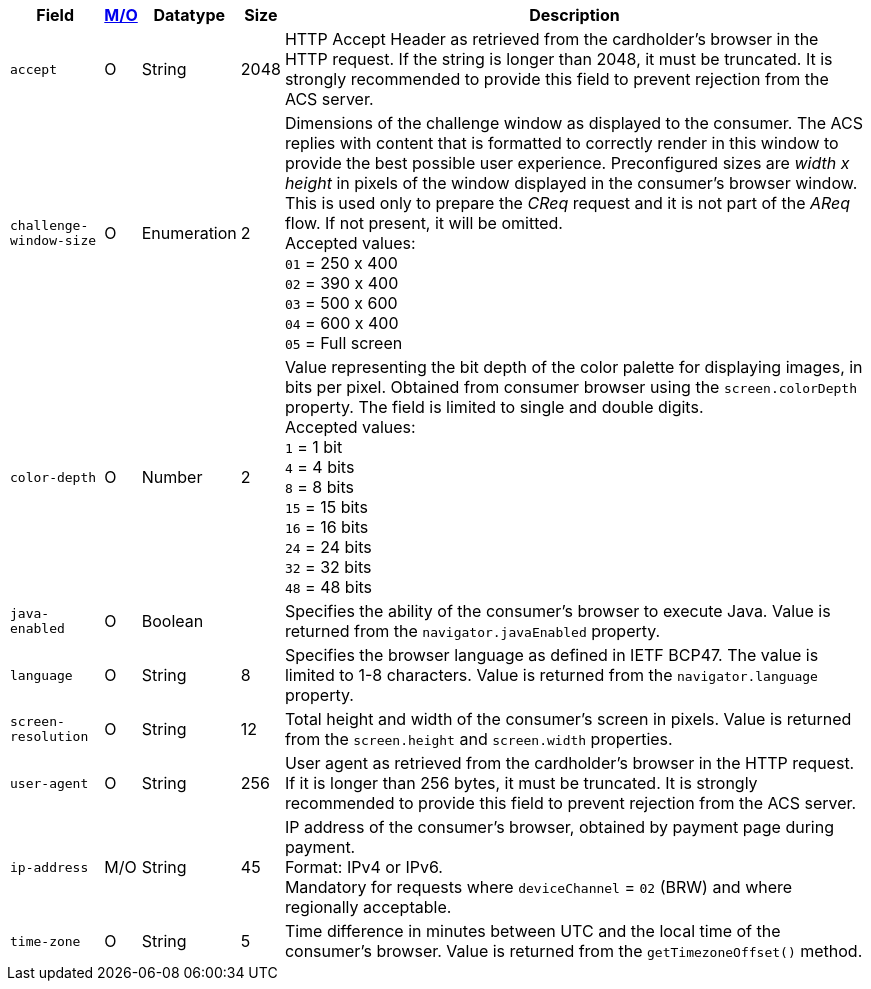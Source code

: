 [%autowidth]
[cols="m,,,,a"]
|===
| Field | <<APIRef_FieldDefs_Cardinality, M/O>> | Datatype | Size | Description

| accept 
| O 
| String 
| 2048 
| HTTP Accept Header as retrieved from the cardholder's browser in the HTTP request. If the string is longer than 2048, it must be truncated. It is strongly recommended to provide this field to prevent rejection from the ACS server.

| challenge-window-size 
| O 
| Enumeration
| 2 
a| Dimensions of the challenge window as displayed to the consumer. The ACS replies with content that is formatted to correctly render in this window to provide the best possible user experience.
Preconfigured sizes are _width x height_ in pixels of the window displayed in the consumer’s browser window. This is used only to prepare the _CReq_ request and it is not part of the _AReq_ flow. If not present, it will be omitted. +
Accepted values: +
``01`` = 250 x 400 +
``02`` = 390 x 400 +
``03`` = 500 x 600 +
``04`` = 600 x 400 +
``05`` = Full screen

| color-depth 
| O 
| Number 
| 2 
| Value representing the bit depth of the color palette for displaying images, in bits per pixel. Obtained from consumer browser using the ``screen.colorDepth`` property. The field is limited to single and double digits. +
Accepted values: +
``1`` = 1 bit +
``4`` = 4 bits +
``8`` = 8 bits +
``15`` = 15 bits +
``16`` = 16 bits +
``24`` = 24 bits +
``32`` = 32 bits +
``48`` = 48 bits +

| java-enabled 
| O 
| Boolean 
|  
| Specifies the ability of the consumer's browser to execute Java. Value is returned from the ``navigator.javaEnabled`` property.

| language 
| O 
| String 
| 8 
|Specifies the browser language as defined in IETF BCP47. The value is limited to 1-8 characters. Value is returned from the ``navigator.language`` property.

| screen-resolution 
| O 
| String 
| 12 
| Total height and width of the consumer’s screen in pixels. Value is returned from the ``screen.height`` and ``screen.width`` properties.

| user-agent 
| O 
| String 
| 256 
| User agent as retrieved from the cardholder's browser in the HTTP request. If it is longer than 256 bytes, it must be truncated. It is strongly recommended to provide this field to prevent rejection from the ACS server.

| ip-address
| M/O
| String
| 45
| IP address of the consumer's browser, obtained by payment page during payment. +
Format: IPv4 or IPv6. +
Mandatory for requests where ``deviceChannel`` = ``02`` (BRW) and where regionally acceptable.

| time-zone
|O
| String
| 5
| Time difference in minutes between UTC and the local time of the consumer's browser. Value is returned from the ``getTimezoneOffset()`` method.

|===


//[#CC_Fields_xmlelements_request_browser]
//.browser
//
//The following fields are currently not part of the doc: 
//
//| hostname | O  | String | ?? | ??
//| browser-version | O | String | ?? | ??
//| os | O | String  | ?? | ??
//| referrer | O | String | ?? | ??
//| headers | O | ?? | ?? | ??
//| cookies | O | ?? | ?? | ??
//|===